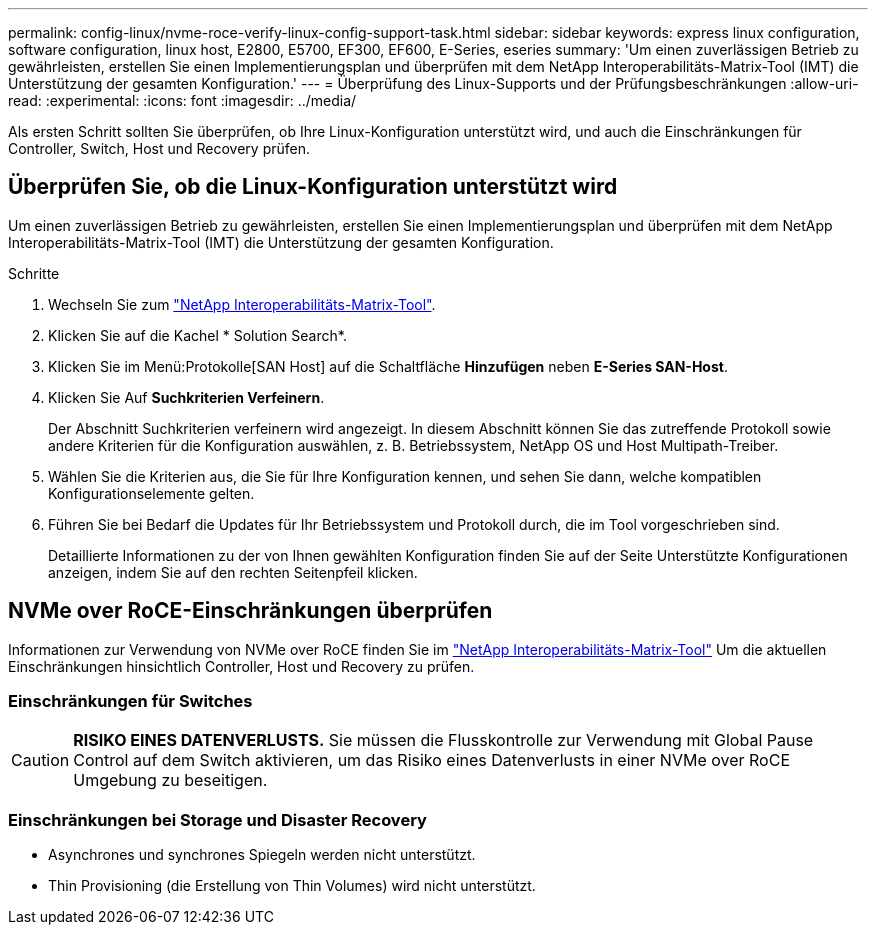 ---
permalink: config-linux/nvme-roce-verify-linux-config-support-task.html 
sidebar: sidebar 
keywords: express linux configuration, software configuration, linux host, E2800, E5700, EF300, EF600, E-Series, eseries 
summary: 'Um einen zuverlässigen Betrieb zu gewährleisten, erstellen Sie einen Implementierungsplan und überprüfen mit dem NetApp Interoperabilitäts-Matrix-Tool (IMT) die Unterstützung der gesamten Konfiguration.' 
---
= Überprüfung des Linux-Supports und der Prüfungsbeschränkungen
:allow-uri-read: 
:experimental: 
:icons: font
:imagesdir: ../media/


[role="lead"]
Als ersten Schritt sollten Sie überprüfen, ob Ihre Linux-Konfiguration unterstützt wird, und auch die Einschränkungen für Controller, Switch, Host und Recovery prüfen.



== Überprüfen Sie, ob die Linux-Konfiguration unterstützt wird

Um einen zuverlässigen Betrieb zu gewährleisten, erstellen Sie einen Implementierungsplan und überprüfen mit dem NetApp Interoperabilitäts-Matrix-Tool (IMT) die Unterstützung der gesamten Konfiguration.

.Schritte
. Wechseln Sie zum https://mysupport.netapp.com/matrix["NetApp Interoperabilitäts-Matrix-Tool"^].
. Klicken Sie auf die Kachel * Solution Search*.
. Klicken Sie im Menü:Protokolle[SAN Host] auf die Schaltfläche *Hinzufügen* neben *E-Series SAN-Host*.
. Klicken Sie Auf *Suchkriterien Verfeinern*.
+
Der Abschnitt Suchkriterien verfeinern wird angezeigt. In diesem Abschnitt können Sie das zutreffende Protokoll sowie andere Kriterien für die Konfiguration auswählen, z. B. Betriebssystem, NetApp OS und Host Multipath-Treiber.

. Wählen Sie die Kriterien aus, die Sie für Ihre Konfiguration kennen, und sehen Sie dann, welche kompatiblen Konfigurationselemente gelten.
. Führen Sie bei Bedarf die Updates für Ihr Betriebssystem und Protokoll durch, die im Tool vorgeschrieben sind.
+
Detaillierte Informationen zu der von Ihnen gewählten Konfiguration finden Sie auf der Seite Unterstützte Konfigurationen anzeigen, indem Sie auf den rechten Seitenpfeil klicken.





== NVMe over RoCE-Einschränkungen überprüfen

Informationen zur Verwendung von NVMe over RoCE finden Sie im https://mysupport.netapp.com/matrix["NetApp Interoperabilitäts-Matrix-Tool"^] Um die aktuellen Einschränkungen hinsichtlich Controller, Host und Recovery zu prüfen.



=== Einschränkungen für Switches


CAUTION: *RISIKO EINES DATENVERLUSTS.* Sie müssen die Flusskontrolle zur Verwendung mit Global Pause Control auf dem Switch aktivieren, um das Risiko eines Datenverlusts in einer NVMe over RoCE Umgebung zu beseitigen.



=== Einschränkungen bei Storage und Disaster Recovery

* Asynchrones und synchrones Spiegeln werden nicht unterstützt.
* Thin Provisioning (die Erstellung von Thin Volumes) wird nicht unterstützt.

